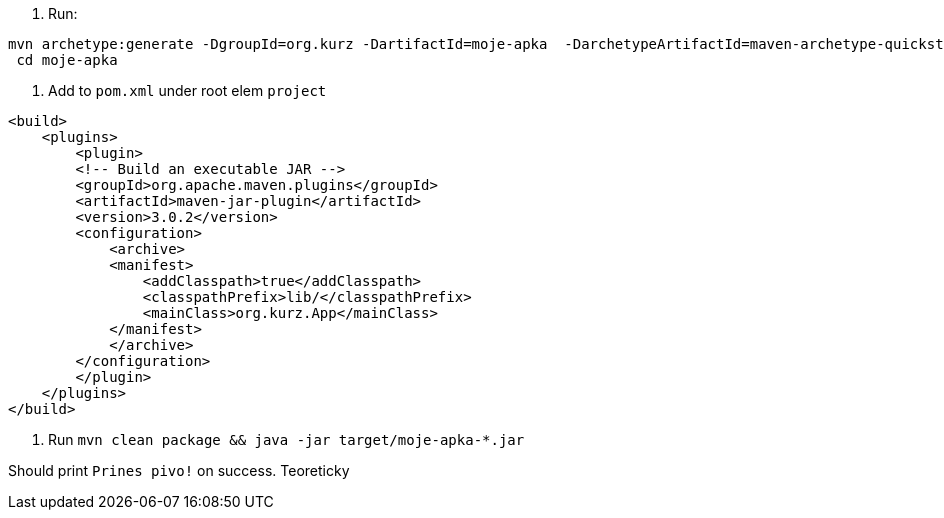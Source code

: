 
. Run:
...............................
mvn archetype:generate -DgroupId=org.kurz -DartifactId=moje-apka  -DarchetypeArtifactId=maven-archetype-quickstart -DinteractiveMode=false
 cd moje-apka
...............................

. Add to `pom.xml` under root elem `project`
...............................
<build>
    <plugins>
        <plugin>
        <!-- Build an executable JAR -->
        <groupId>org.apache.maven.plugins</groupId>
        <artifactId>maven-jar-plugin</artifactId>
        <version>3.0.2</version>
        <configuration>
            <archive>
            <manifest>
                <addClasspath>true</addClasspath>
                <classpathPrefix>lib/</classpathPrefix>
                <mainClass>org.kurz.App</mainClass>
            </manifest>
            </archive>
        </configuration>
        </plugin>
    </plugins>
</build>
...............................

. Run `mvn clean package  &&  java -jar target/moje-apka-*.jar`

Should print `Prines pivo!` on success. Teoreticky
